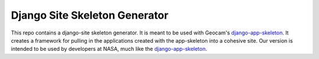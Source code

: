 Django Site Skeleton Generator
==============================

This repo contains a django-site skeleton generator. It is meant to be used with Geocam's django-app-skeleton_. It creates a framework for pulling in the applications created with the app-skeleton into a cohesive site. Our version is intended to be used by developers at NASA, much like the django-app-skeleton_.

.. _django-app-skeleton: https://github.com/geocam/geocamDjangoAppSkeleton

.. / __BEGIN_LICENSE__
.. / Copyright (C) 2008-2010 United States Government as represented by
.. / the Administrator of the National Aeronautics and Space Administration.
.. / All Rights Reserved.
.. / __END_LICENSE__

